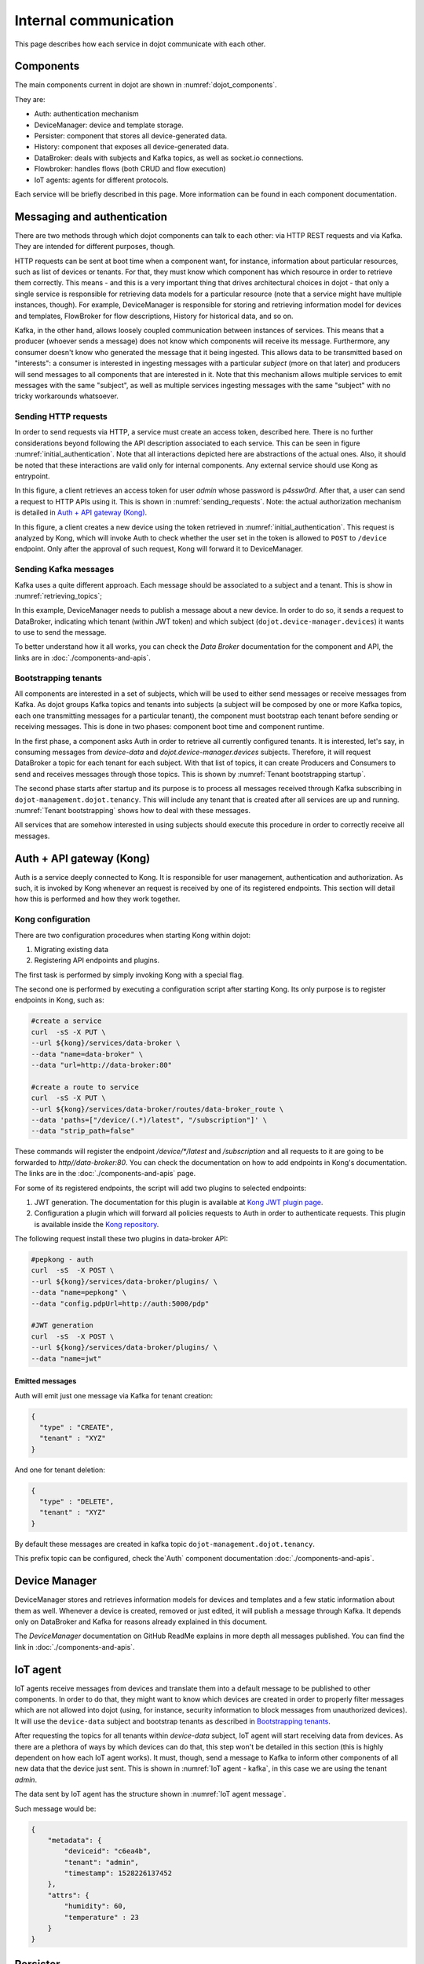 Internal communication
======================

This page describes how each service in dojot communicate with each other.


Components
----------

The main components current in dojot are shown in :numref:`dojot_components`.

.. _dojot_components:
.. uml::
    :caption: dojot components
    :align: center


    [Auth]
    [DeviceManager]
    [Persister]
    [History]
    [DataBroker]
    [FlowBroker]
    [x509-identity-mgmt]

    package "Databases" {
      [mongodb]
      [postgreSQL]
    }
    package "IoT agents" {
      [IoT MQTT]
      [IoT LoRa]
      [IoT sigfox]
      [IoT RabbitMQ]
    }

    [postgreSQL] <-- [Auth]
    [postgreSQL] <-- [DeviceManager]
    [postgreSQL] <- [Kong]
    [postgreSQL] <-- [x509-identity-mgmt]
    [mongodb] <- [Persister]
    [mongodb] <-- [FlowBroker]
    [mongodb] <-- [History]
    [mongodb] <-- [x509-identity-mgmt]


They are:

- Auth: authentication mechanism
- DeviceManager: device and template storage.
- Persister: component that stores all device-generated data.
- History: component that exposes all device-generated data.
- DataBroker: deals with subjects and Kafka topics, as well as socket.io
  connections.
- Flowbroker: handles flows (both CRUD and flow execution)
- IoT agents: agents for different protocols.


Each service will be briefly described in this page. More information can be
found in each component documentation.

Messaging and authentication
----------------------------

There are two methods through which dojot components can talk to each other:
via HTTP REST requests and via Kafka. They are intended for different purposes,
though.

HTTP requests can be sent at boot time when a component want, for instance,
information about particular resources, such as list of devices or tenants. For
that, they must know which component has which resource in order to retrieve
them correctly. This means - and this is a very important thing that drives
architectural choices in dojot - that only a single service is responsible for
retrieving data models for a particular resource (note that a service might
have multiple instances, though). For example, DeviceManager is responsible for
storing and retrieving information model for devices and templates, FlowBroker
for flow descriptions, History for historical data, and so on.

Kafka, in the other hand, allows loosely coupled communication between
instances of services. This means that a producer (whoever sends a message)
does not know which components will receive its message. Furthermore, any
consumer doesn't know who generated the message that it being ingested. This
allows data to be transmitted based on "interests": a consumer is interested in
ingesting messages with a particular `subject` (more on that later) and
producers will send messages to all components that are interested in it. Note
that this mechanism allows multiple services to emit messages with the same
"subject", as well as multiple services ingesting messages with the same
"subject" with no tricky workarounds whatsoever.


Sending HTTP requests
+++++++++++++++++++++

In order to send requests via HTTP, a service must create an access token,
described here. There is no further considerations beyond following the API
description associated to each service. This can be seen in figure
:numref:`initial_authentication`. Note that all interactions depicted here are
abstractions of the actual ones. Also, it should be noted that these interactions
are valid only for internal components. Any external service should use Kong
as entrypoint.

.. _initial_authentication:
.. uml::
   :caption: Initial authentication
   :align: center

   actor Client
   boundary Kong
   control Auth

   Client -> Kong: POST /auth \nBody={"admin", "p4ssw0rD"}
   activate Kong
   Kong -> Auth: POST /user \nBody={"admin", "p4ssw0rD"}
   Auth --> Kong: JWT="873927dab"
   Kong --> Client: JWT="873927dab"
   deactivate Kong

In this figure, a client retrieves an access token for user `admin` whose
password is `p4ssw0rd`. After that, a user can send a request to HTTP APIs
using it. This is shown in :numref:`sending_requests`. Note: the actual authorization
mechanism is detailed in `Auth + API gateway (Kong)`_.

.. _sending_requests:
.. uml::
   :caption: Sending messages to HTTP API
   :align: center

   actor Client
   boundary Kong
   control Auth
   control DeviceManager
   database PostgreSQL

   Client -> Kong: POST /device \nHeaders="Authorization: Bearer JWT"\nBody={ device }
   activate Kong
   Kong -> Auth: POST /pep \nBody={"admin", "/device"}
   Auth --> Kong: OK 200
   Kong -> DeviceManager: POST /device \nHeaders="Authorization: JWT" \nBody={ "device" : "XYZ" }
   activate DeviceManager
   DeviceManager -> PostgreSQL: INSERT INTO ....
   PostgreSQL --> DeviceManager: OK
   DeviceManager --> Kong: OK 200
   deactivate DeviceManager
   Kong --> Client: OK 200
   deactivate Kong

In this figure, a client creates a new device using the token retrieved in
:numref:`initial_authentication`. This request is analyzed by Kong, which will
invoke Auth to check whether the user set in the token is allowed to ``POST``
to ``/device`` endpoint. Only after the approval of such request, Kong will
forward it to DeviceManager.


 .. _Sending Kafka messages:

Sending Kafka messages
++++++++++++++++++++++

Kafka uses a quite different approach. Each message should be associated to a
subject and a tenant. This is show in :numref:`retrieving_topics`;

.. _retrieving_topics:
.. uml::
   :caption: Retrieving Kafka topics
   :align: center

   control DeviceManager
   control DataBroker
   control Kafka

   DeviceManager -> DataBroker: GET /topic/dojot.device-manager.devices \nHeaders="Authorization: Bearer JWT"
   note left
     JWT contains the
     service associated
     to the subject
     (admin, for instance).
   end note
   activate DataBroker
   DataBroker -> Kafka: CREATE TOPIC \nadmin.dojot.device-manager.devices\n{ "topic-profile": { ... } }
   note left
     There's no need
     to recreate this
     topic if it is
     already created.
   end note
   Kafka -> DataBroker: OK
   DataBroker --> DeviceManager: { "topic" : "admin.dojot.device-manager.devices" }
   deactivate DataBroker
   DeviceManager -> Kafka: SEND MESSAGE\n topic:admin.dojot.device-manager.devices\ndata: {"device": "XYZ", "event": "CREATE", ...}
   Kafka --> DeviceManager: OK

In this example, DeviceManager needs to publish a message about a new device.
In order to do so, it sends a request to DataBroker, indicating which tenant
(within JWT token) and which subject (``dojot.device-manager.devices``) it
wants to use to send the message.

To better understand how it all works,
you can check the `Data Broker` documentation
for the component and API, the links are in :doc:`./components-and-apis`.


 .. _Bootstrapping tenants:

Bootstrapping tenants
+++++++++++++++++++++

All components are interested in a set of subjects, which will be used to
either send messages or receive messages from Kafka. As dojot groups Kafka
topics and tenants into subjects (a subject will be composed by one or more
Kafka topics, each one transmitting messages for a particular tenant), the
component must bootstrap each tenant before sending or receiving messages. This
is done in two phases: component boot time and component runtime.

In the first phase, a component asks Auth in order to retrieve all currently
configured tenants. It is interested, let's say, in consuming messages from
`device-data` and `dojot.device-manager.devices` subjects. Therefore, it will
request DataBroker a topic for each tenant for each subject. With that list of
topics, it can create Producers and Consumers to send and receives messages
through those topics. This is shown by :numref:`Tenant bootstrapping startup`.

.. _Tenant bootstrapping startup:
.. uml::
   :caption: Tenant bootstrapping at startup
   :align: center

   control Component
   control Auth
   control DataBroker
   control Kafka

   Component-> Auth: GET /tenants
   Auth --> Component: {"tenants" : ["admin", "tenant1"]}
   loop each $tenant in tenants
     Component -> DataBroker: GET /topic/device-data \nHeaders="Authorization: JWT[tenant]"
     DataBroker --> Component: {"topic" : "**$tenant**.device-data"}
     Component -> Kafka: SUBSCRIBE\ntopic:**$tenant**.device-data
     Kafka --> Component: OK
     Component -> DataBroker: GET /topic/dojot.device-manager.devices \nHeaders="Authorization: JWT[tenant]"
     DataBroker --> Component: {"topic" : "**$tenant**.device-data"}
     Component -> Kafka: SUBSCRIBE\ntopic: **$tenant**.device-data
     Kafka --> Component: OK
   end

The second phase starts after startup and its purpose is to process all
messages received through Kafka subscribing in ``dojot-management.dojot.tenancy``.
This will include any tenant that is created
after all services are up and running. :numref:`Tenant bootstrapping` shows how
to deal with these messages.

.. _Tenant bootstrapping:
.. uml::
   :caption: Tenant bootstrapping
   :align: center

   control Kafka
   control Component
   control DataBroker

   Kafka -> Component: MESSAGE\ntopic:dojot-management.dojot.tenancy\nmessage: {"type": "CREATE", "tenant": "new-tenant"}
   Component -> DataBroker: GET /topic/device-data\nHeaders: "Authorization: Bearer JWT"
   note left
     JWT contains
     new-tenant
   end note
   DataBroker --> Component: OK {"topic" : "new-tenant.device-data"}
   Component -> Kafka: SUBSCRIBE\ntopic: new-tenant.device-data
   Kafka --> Component: OK
   Component -> DataBroker: GET /topic/dojot.device-manager.devices\nHeaders: "Authorization: Bearer JWT"
   note left
     JWT contains
     new tenant
   end note
   DataBroker --> Component: OK {"topic" : "new-tenant.dojot.device-manager.devices"}
   Component -> Kafka: SUBSCRIBE\ntopic: new-tenant.dojot.device-manager.devices
   Kafka --> Component: OK

All services that are somehow interested in using subjects should execute this
procedure in order to correctly receive all messages.

Auth + API gateway (Kong)
-------------------------

Auth is a service deeply connected to Kong. It is responsible for user
management, authentication and authorization. As such, it is invoked by Kong
whenever an request is received by one of its registered endpoints. This
section will detail how this is performed and how they work together.

Kong configuration
++++++++++++++++++

There are two configuration procedures when starting Kong within dojot:

#. Migrating existing data
#. Registering API endpoints and plugins.

The first task is performed by simply invoking Kong with a special flag.

The second one is performed by executing a configuration script
after starting Kong. Its only purpose is to register endpoints in Kong, such as:

.. code-block:: bash

    #create a service
    curl  -sS -X PUT \
    --url ${kong}/services/data-broker \
    --data "name=data-broker" \
    --data "url=http://data-broker:80"

    #create a route to service
    curl  -sS -X PUT \
    --url ${kong}/services/data-broker/routes/data-broker_route \
    --data 'paths=["/device/(.*)/latest", "/subscription"]' \
    --data "strip_path=false"


These commands will register the endpoint `/device/*/latest` and `/subscription`
and all requests to it are going to be forwarded to `http//data-broker:80`. You
can check the documentation on how to add endpoints in Kong's documentation.
The links are in the :doc:`./components-and-apis` page.

For some of its registered endpoints, the script will add two plugins to
selected endpoints:

#. JWT generation. The documentation for this plugin is available at `Kong JWT
   plugin page`_.
#. Configuration a plugin which will forward all policies requests to Auth
   in order to authenticate requests. This plugin is available
   inside the `Kong repository`_.

The following request install these two plugins in data-broker API:

.. code-block:: bash

    #pepkong - auth
    curl  -sS  -X POST \
    --url ${kong}/services/data-broker/plugins/ \
    --data "name=pepkong" \
    --data "config.pdpUrl=http://auth:5000/pdp"

    #JWT generation
    curl  -sS  -X POST \
    --url ${kong}/services/data-broker/plugins/ \
    --data "name=jwt"


Emitted messages
****************

Auth will emit just one message via Kafka for tenant creation:

.. code-block:: json

   {
     "type" : "CREATE",
     "tenant" : "XYZ"
   }

And one for tenant deletion:

.. code-block:: json

   {
     "type" : "DELETE",
     "tenant" : "XYZ"
   }

By default these messages are created in
kafka topic ``dojot-management.dojot.tenancy``.

This prefix topic can be configured, check the`Auth`
component documentation :doc:`./components-and-apis`.

Device Manager
--------------

DeviceManager stores and retrieves information models for devices and templates
and a few static information about them as well. Whenever a device is created,
removed or just edited, it will publish a message through Kafka. It depends
only on DataBroker and Kafka for reasons already explained in this document.

The `DeviceManager` documentation on GitHub ReadMe explains in more
depth all messages published. You can find the link
in :doc:`./components-and-apis`.

IoT agent
---------

IoT agents receive messages from devices and translate them into a default
message to be published to other components. In order to do that, they might
want to know which devices are created in order to properly filter messages
which are not allowed into dojot (using, for instance, security information to
block messages from unauthorized devices). It will use the ``device-data``
subject and bootstrap tenants as described in `Bootstrapping tenants`_.

After requesting the topics for all tenants within `device-data` subject, IoT
agent will start receiving data from devices. As there are a plethora of ways
by which devices can do that, this step won't be detailed in this section (this
is highly dependent on how each IoT agent works). It must, though, send a
message to Kafka to inform other components of all new data that the device
just sent. This is shown in :numref:`IoT agent - kafka`,
in this case we are using the tenant `admin`.

.. _IoT agent - kafka:
.. uml::
   :caption: IoT agent message to Kafka
   :align: center

   control Kafka

   IoTAgent -> Kafka: SEND MESSAGE\n topic: admin.device-data...\ndata: IoTAgentMessage
   Kafka -> IoTAgent: OK


The data sent by IoT agent has the structure shown in :numref:`IoT agent
message`.

.. _IoT agent message:
.. uml::
   :caption: IoT agent message structure
   :align: center


   class Metadata {
     + deviceid: string
     + tenant: string
     + timestamp: long int
    }

    class IoTAgentMessage {
      + metadata: Metadata
      + attrs: Dict<string, any>
    }

    IoTAgentMessage::metadata -> Metadata

Such message would be:

.. code-block:: json

    {
        "metadata": {
            "deviceid": "c6ea4b",
            "tenant": "admin",
            "timestamp": 1528226137452
        },
        "attrs": {
            "humidity": 60,
            "temperature" : 23
        }
    }



Persister
---------

Persister is a very simple service which only purpose is to receive messages
from devices (using ``device-data`` subject) and store them into MongoDB. For
that, the bootstrapping procedure (detailed in `Bootstrapping tenants`_) is
performed and, whenever a new message is received, it will create a new Mongo
document and store it into the device's collection. This is shown in
:numref:`Persister`, in this case we are using tenant admin.

.. _Persister:
.. uml::
   :caption: Persister
   :align: center

   control Kafka
   control Persister
   database MongoDB

   Kafka -> Persister: MESSAGE\ntopic: admin.device-data \nmessage: IoTAgentMessage
   Persister -> MongoDB: NEW DOC { IoTAgentMessage }
   MongoDB --> Persister: OK
   Persister --> Kafka: COMMIT

This service is simple as it is by design.

History
-------

History is also a very simple service: whenever a user or application sends a
request to it, it will query MongoDB and build a proper message to send back
to the user/application. This is shown in :numref:`History`.

.. _History:
.. uml::
   :caption: History
   :align: center

   actor User
   boundary Kong
   control History
   database MongoDB

   User -> Kong: GET /device/history/efac?attr=temperature\nHeaders="Authorization: JWT"
   activate Kong
   Kong -> Kong: authorize
   Kong -> History: GET /history/efac?attr=temperature\nHeaders="Authorization: JWT"
   activate History
   History -> MongoDB: db.efac.find({attr=temperature})
   MongoDB --> History: doc1, doc2
   History -> History: processDocs([doc1, doc2])
   History --> Kong: OK\n{"efac":[\n\t{"temperature" : 10},\n\t{"temperature": 20}\n]}
   deactivate History
   Kong -> User: OK\n{"efac":[\n\t{"temperature" : 10},\n\t{"temperature": 20}\n]}
   deactivate Kong

Data Broker
-----------

DataBroker has a few more functionalities than only generating topics for
``{tenant, subject}`` pairs. It will also serve socket.io connections to emit
messages in real time. In order to do so, it retrieves all topics for
`device-data` subject, just as in any other component interested in data
received from devices. As soon as it receives a message, it will then forward
it to a 'room' (using socket.io vocabulary) associated to the device and to the
associated tenant. Thus, all client connected to it (such as graphical user
interfaces) will receive a new message containing all the received data. For
more information about how to open a socket.io connection with DataBroker,
check DataBroker documentation in :doc:`./components-and-apis`.

.. NOTE::
   The real time socket.io connections via Data Broker will be discontinued in
   future releases. Use `Kafka-WS`_ instead.

Certificate authority
---------------------

The dojot has an internal *Certificate Authority* (`CA`_) capable of issuing
x.509 certificates so that devices can communicate with the platform through
a secure channel (using the TLS protocol).
When requesting a certificate for the platform, it is necessary to inform a
`CSR`_, which will go through a series of validations until arriving at the
internal Certificate Authority, which, in turn, if all checks pass successfully,
will sign a certificate and link this certificate to the device registration.
The `x509-identity-mgmt` component is responsible for providing
certificate-related services for devices.

.. _Kafka-WS Internal:

Kafka-WS
--------

*Kafka WebSocket* service allows the users to retrieve conditional and/or
partial real time data from a given dojot topic in its internal Kafka cluster.

Behavior when requesting a ticket and a websocket connection
++++++++++++++++++++++++++++++++++++++++++++++++++++++++++++

Below we can understand the behavior of the Kafka-WS service when a user
(through a `user agent`_) requests a ticket in order to establish a
communication via websocket with Kafka-WS.

Note that when the user requests a new ticket, Kafka-WS extracts some
information from the *user's access token* (`JWT`_) and generates a
*signed payload*, to be used later in the decision to authorize (or not)
the websocket connection. From the payload a *ticket* is generated and
both are stored in Redis, where the ticket is the key to obtain the payload.
A `TTL`_ is defined by Kafka-WS, so the user has to use the ticket within the
established time, otherwise, Redis automatically deletes the ticket and payload.

After obtaining the ticket, the user makes an HTTP request to Kafka-WS
requesting an upgrade to communicate via *websocket*. As the specification of
this HTTP request limits the use of additional headers, it is necessary to send
the ticket through the URL, so that it can be validated by Kafka-WS before
authorizing the upgrade.

Since the ticket is valid, that is, it corresponds to an entry on Redis,
Kafka-WS retrieves the payload related to the ticket, verifies the integrity
of the payload and deletes that entry on Redis so that the ticket cannot be
used again.

With the payload it is possible to make the decision to authorize the upgrade
to websocket or not. If authorization is granted, Kafka-WS opens a subscription
channel based on a specific topic in Kafka. From there, the upgrade to websocket
is established and the user starts to receive data as they are being published
in Kafka.

.. uml::
    :caption: Obtaining a ticket and connecting via websocket
    :align: center

    actor User
    boundary Kong
    control "Kafka-WS"
    database Redis
    control Kafka

    group Get Ticket
        User -> Kong: GET /kafka-ws/v1/ticket\nHeaders="Authorization: JWT"
        Kong -> Kong: Checks JWT
        Kong -> "Kafka-WS" : Request a ticket
        "Kafka-WS" -> "Kafka-WS" : Sign the payload and\ngenerate a ticket for it
        "Kafka-WS" -> Redis : Register the ticket and\npayload with a TTL
        "Kafka-WS"<-- Redis : Sucess
        User <-- "Kafka-WS" : Returns the newly generated ticket
    end

    group Connect via websocket
        User -> Kong: Upgrade HTTP to websocket\n(ticket in the URL)
        Kong -> "Kafka-WS" : Forward the ticket
        "Kafka-WS" -> Redis : Recovers payload (if any)
        "Kafka-WS"<-- Redis : Payload found
        "Kafka-WS" -> "Kafka-WS" : Checks the payload
        "Kafka-WS" -> Kafka : Subscrive to kafka topic\n(Using the payload)
        "Kafka-WS" <-- Kafka : Sucess
        User <-- "Kafka-WS" : Upgrade to websocket accepted\nConnected!
        "Kafka-WS" <-- Kafka : New data in the topic
        User <-- "Kafka-WS" : Returns data
        "Kafka-WS" <-- Kafka : [...]
        User <-- "Kafka-WS" : [...]
        "Kafka-WS" <-- Kafka : [...]
        User <-- "Kafka-WS" : [...]
    end



.. _API - data-broker: https://dojot.github.io/data-broker/apiary_latest.html
.. _Kafka partitions and replicas: https://sookocheff.com/post/kafka/kafka-in-a-nutshell/#what-is-kafka
.. _DataBroker documentation: https://dojot.github.io/data-broker/apiary_latest.html
.. _Device Manager messages: https://dojotdocs.readthedocs.io/projects/DeviceManager/en/latest/kafka-messages.html
.. _CA: https://en.wikipedia.org/wiki/Certificate_authority
.. _CSR: https://en.wikipedia.org/wiki/Certificate_signing_request
.. _user agent: https://en.wikipedia.org/wiki/User_agent
.. _TTL: https://en.wikipedia.org/wiki/Time_to_live
.. _JWT: https://en.wikipedia.org/wiki/JSON_Web_Token
.. _Kafka's official documentation: https://kafka.apache.org/documentation/
.. _Kong JWT plugin page: https://docs.konghq.com/hub/kong-inc/jwt/
.. _Kong repository: https://github.com/dojot/kong
